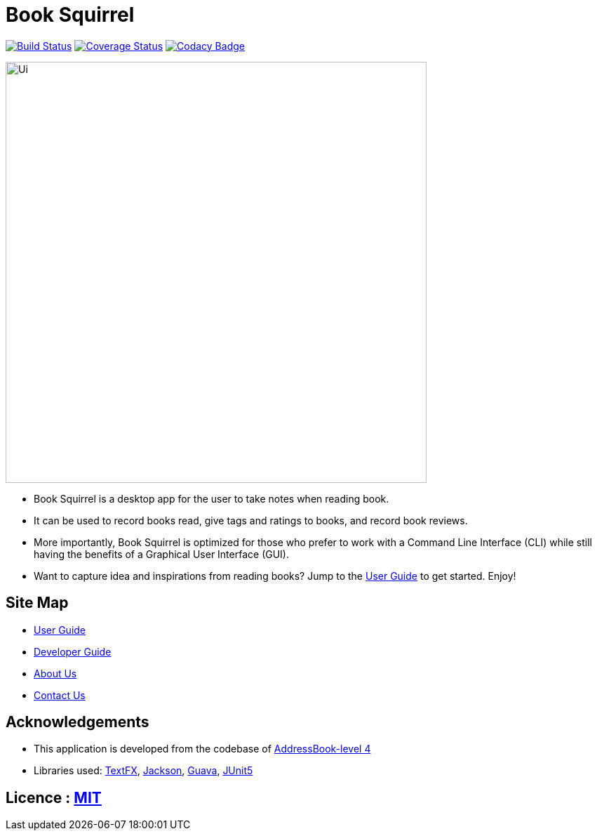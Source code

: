 = Book Squirrel
ifdef::env-github,env-browser[:relfileprefix: docs/]

https://travis-ci.org/cs2103-ay1819s2-w11-4/main[image:https://travis-ci.org/cs2103-ay1819s2-w11-4/main.svg?branch=master[Build Status]]
https://coveralls.io/github/cs2103-ay1819s2-w11-4/main?branch=master[image:https://coveralls.io/repos/github/cs2103-ay1819s2-w11-4/main/badge.png?branch=master[Coverage Status]]
https://app.codacy.com/project/0blivious/main/dashboard[image:https://api.codacy.com/project/badge/Grade/fc0b7775cf7f4fdeaf08776f3d8e364a[Codacy Badge]]

ifdef::env-github[]
image::docs/images/Ui.png[width="600"]
endif::[]

ifndef::env-github[]
image::images/Ui.png[width="600"]
endif::[]

* Book Squirrel is a desktop app for the user to take notes when reading book.
* It can be used to record books read, give tags and ratings to books, and record book reviews.
* More importantly, Book Squirrel is optimized for those who prefer to work with a Command Line Interface (CLI) while still having the benefits of a Graphical User Interface (GUI).
* Want to capture idea and inspirations from reading books? Jump to the <<UserGuide#, User Guide>> to get started. Enjoy!

== Site Map

* <<UserGuide#, User Guide>>
* <<DeveloperGuide#, Developer Guide>>
* <<AboutUs#, About Us>>
* <<ContactUs#, Contact Us>>

== Acknowledgements

* This application is developed from the codebase of https://github.com/se-edu/addressbook-level4[AddressBook-level 4]
* Libraries used: https://github.com/TestFX/TestFX[TextFX], https://github.com/FasterXML/jackson[Jackson], https://github.com/google/guava[Guava], https://github.com/junit-team/junit5[JUnit5]

== Licence : link:LICENSE[MIT]
